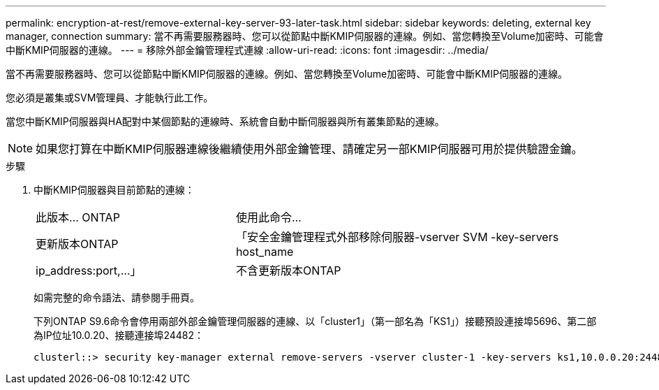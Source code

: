 ---
permalink: encryption-at-rest/remove-external-key-server-93-later-task.html 
sidebar: sidebar 
keywords: deleting, external key manager, connection 
summary: 當不再需要服務器時、您可以從節點中斷KMIP伺服器的連線。例如、當您轉換至Volume加密時、可能會中斷KMIP伺服器的連線。 
---
= 移除外部金鑰管理程式連線
:allow-uri-read: 
:icons: font
:imagesdir: ../media/


[role="lead"]
當不再需要服務器時、您可以從節點中斷KMIP伺服器的連線。例如、當您轉換至Volume加密時、可能會中斷KMIP伺服器的連線。

您必須是叢集或SVM管理員、才能執行此工作。

當您中斷KMIP伺服器與HA配對中某個節點的連線時、系統會自動中斷伺服器與所有叢集節點的連線。

[NOTE]
====
如果您打算在中斷KMIP伺服器連線後繼續使用外部金鑰管理、請確定另一部KMIP伺服器可用於提供驗證金鑰。

====
.步驟
. 中斷KMIP伺服器與目前節點的連線：
+
[cols="35,65"]
|===


| 此版本... ONTAP | 使用此命令... 


 a| 
更新版本ONTAP
 a| 
「安全金鑰管理程式外部移除伺服器-vserver SVM -key-servers host_name | ip_address:port,...」



 a| 
不含更新版本ONTAP
 a| 
「安全金鑰管理程式刪除-address key_manager_server_ipaddress'

|===
+
如需完整的命令語法、請參閱手冊頁。

+
下列ONTAP S9.6命令會停用兩部外部金鑰管理伺服器的連線、以「cluster1」（第一部名為「KS1」）接聽預設連接埠5696、第二部為IP位址10.0.20、接聽連接埠24482：

+
[listing]
----
clusterl::> security key-manager external remove-servers -vserver cluster-1 -key-servers ks1,10.0.0.20:24482
----

